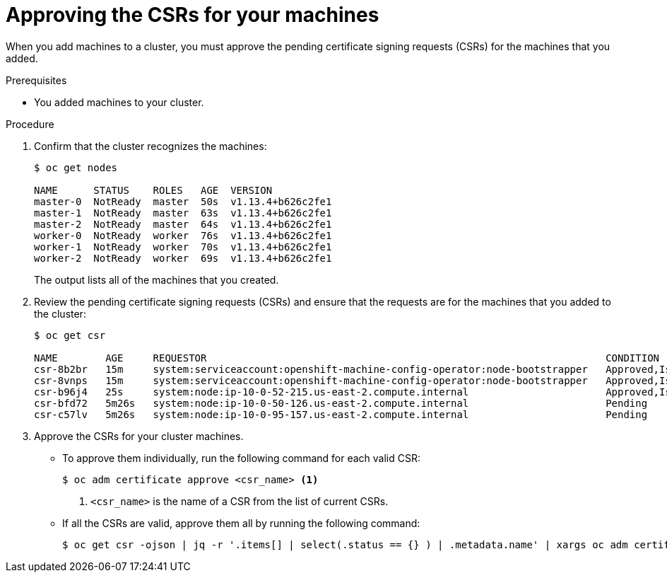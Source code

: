 // Module included in the following assemblies:
//
// * installing/installing_aws_user_infra/installing-aws-user-infra.adoc
// * installing/installing_bare_metal/installing-bare-metal.adoc
// * installing/installing_vsphere/installing-vsphere.adoc
// * machine_management/adding-rhel-compute.adoc
// * machine_management/more-rhel-compute.adoc

[id="installation-approve-csrs_{context}"]
= Approving the CSRs for your machines

When you add machines to a cluster, you must approve the pending certificate
signing requests (CSRs) for the machines that you added.

.Prerequisites

* You added machines to your cluster.

.Procedure

. Confirm that the cluster recognizes the machines:
+
----
$ oc get nodes

NAME      STATUS    ROLES   AGE  VERSION
master-0  NotReady  master  50s  v1.13.4+b626c2fe1
master-1  NotReady  master  63s  v1.13.4+b626c2fe1
master-2  NotReady  master  64s  v1.13.4+b626c2fe1
worker-0  NotReady  worker  76s  v1.13.4+b626c2fe1
worker-1  NotReady  worker  70s  v1.13.4+b626c2fe1
worker-2  NotReady  worker  69s  v1.13.4+b626c2fe1
----
+
The output lists all of the machines that you created.

. Review the pending certificate signing requests (CSRs) and ensure that the
requests are for the machines that you added to the cluster:
+
----
$ oc get csr

NAME        AGE     REQUESTOR                                                                   CONDITION
csr-8b2br   15m     system:serviceaccount:openshift-machine-config-operator:node-bootstrapper   Approved,Issued
csr-8vnps   15m     system:serviceaccount:openshift-machine-config-operator:node-bootstrapper   Approved,Issued
csr-b96j4   25s     system:node:ip-10-0-52-215.us-east-2.compute.internal                       Approved,Issued
csr-bfd72   5m26s   system:node:ip-10-0-50-126.us-east-2.compute.internal                       Pending
csr-c57lv   5m26s   system:node:ip-10-0-95-157.us-east-2.compute.internal                       Pending
----

. Approve the CSRs for your cluster machines.
** To approve them individually, run the following command for each valid
CSR:
+
----
$ oc adm certificate approve <csr_name> <1>
----
<1> `<csr_name>` is the name of a CSR from the list of current CSRs.

** If all the CSRs are valid, approve them all by running the following
command:
+
----
$ oc get csr -ojson | jq -r '.items[] | select(.status == {} ) | .metadata.name' | xargs oc adm certificate approve
----